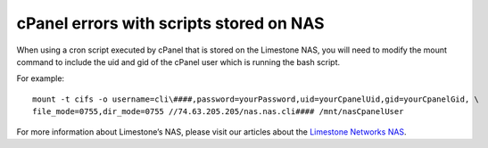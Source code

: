 cPanel errors with scripts stored on NAS
========================================

When using a cron script executed by cPanel that is stored on the Limestone NAS, you will need to modify the mount command to include the uid and gid of the cPanel user which is running the bash script.

For example:
::

 mount -t cifs -o username=cli\####,password=yourPassword,uid=yourCpanelUid,gid=yourCpanelGid, \
 file_mode=0755,dir_mode=0755 //74.63.205.205/nas.nas.cli#### /mnt/nasCpanelUser

For more information about Limestone’s NAS, please visit our articles about the `Limestone Networks NAS <http://limestonenetworks-knowledge-base.readthedocs.io/en/latest/limestone_addon_services/nas.html>`_.
